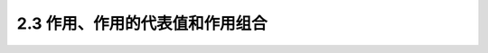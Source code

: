
2.3 作用、作用的代表值和作用组合
--------------------------------------

.. raw:: html

 <h3 id="test111"> 2.3 作用、作用的代表值和作用组合</h3>

 
